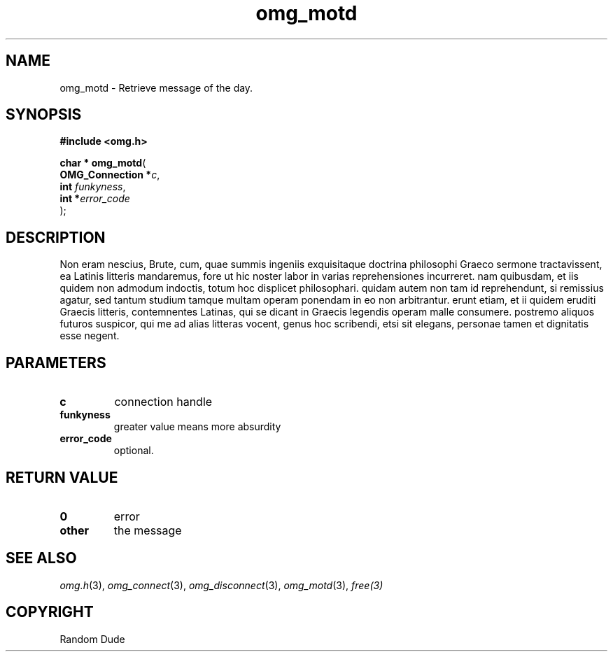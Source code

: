 .\" File automatically generated by doxy2man0.3
.\" Generation date: Wed Aug 31 2016
.TH omg_motd 3 2016-08-31 "XXXpkg" "The XXX Manual"
.SH "NAME"
omg_motd \- Retrieve message of the day.
.SH SYNOPSIS
.nf
.B #include <omg.h>
.sp
\fBchar * omg_motd\fP(
    \fBOMG_Connection  *\fP\fIc\fP,
    \fBint              \fP\fIfunkyness\fP,
    \fBint             *\fP\fIerror_code\fP
);
.fi
.SH DESCRIPTION
.PP 
Non eram nescius, Brute, cum, quae summis ingeniis exquisitaque doctrina philosophi Graeco sermone tractavissent, ea Latinis litteris mandaremus, fore ut hic noster labor in varias reprehensiones incurreret. nam quibusdam, et iis quidem non admodum indoctis, totum hoc displicet philosophari. quidam autem non tam id reprehendunt, si remissius agatur, sed tantum studium tamque multam operam ponendam in eo non arbitrantur. erunt etiam, et ii quidem eruditi Graecis litteris, contemnentes Latinas, qui se dicant in Graecis legendis operam malle consumere. postremo aliquos futuros suspicor, qui me ad alias litteras vocent, genus hoc scribendi, etsi sit elegans, personae tamen et dignitatis esse negent.
.SH PARAMETERS
.TP
.B c
connection handle 

.TP
.B funkyness
greater value means more absurdity

.TP
.B error_code
optional. 
.SH RETURN VALUE
.TP
.B 0
error 

.TP
.B other
the message 

.SH SEE ALSO
.PP
.nh
.ad l
\fIomg.h\fP(3), \fIomg_connect\fP(3), \fIomg_disconnect\fP(3), \fIomg_motd\fP(3), \fIfree(3)\fP
.ad
.hy
.SH COPYRIGHT
.PP
Random Dude

